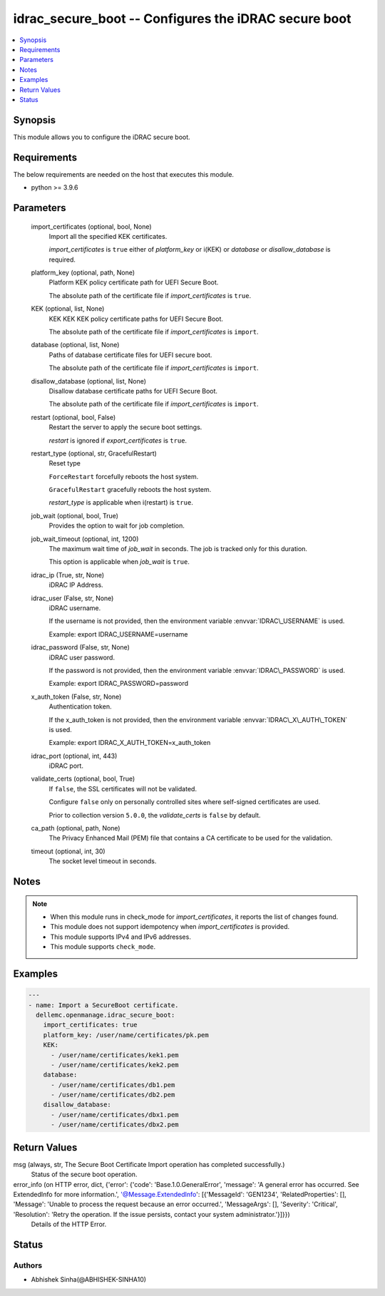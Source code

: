 .. _idrac_secure_boot_module:


idrac_secure_boot -- Configures the iDRAC secure boot
=====================================================

.. contents::
   :local:
   :depth: 1


Synopsis
--------

This module allows you to configure the iDRAC secure boot.



Requirements
------------
The below requirements are needed on the host that executes this module.

- python \>= 3.9.6



Parameters
----------

  import_certificates (optional, bool, None)
    Import all the specified KEK certificates.

    \ :emphasis:`import\_certificates`\  is \ :literal:`true`\  either of \ :emphasis:`platform\_key`\  or i(KEK) or \ :emphasis:`database`\  or \ :emphasis:`disallow\_database`\  is required.


  platform_key (optional, path, None)
    Platform KEK policy certificate path for UEFI Secure Boot.

    The absolute path of the certificate file if \ :emphasis:`import\_certificates`\  is \ :literal:`true`\ .


  KEK (optional, list, None)
    KEK KEK KEK policy certificate paths for UEFI Secure Boot.

    The absolute path of the certificate file if \ :emphasis:`import\_certificates`\  is \ :literal:`import`\ .


  database (optional, list, None)
    Paths of database certificate files for UEFI secure boot.

    The absolute path of the certificate file if \ :emphasis:`import\_certificates`\  is \ :literal:`import`\ .


  disallow_database (optional, list, None)
    Disallow database certificate paths for UEFI Secure Boot.

    The absolute path of the certificate file if \ :emphasis:`import\_certificates`\  is \ :literal:`import`\ .


  restart (optional, bool, False)
    Restart the server to apply the secure boot settings.

    \ :emphasis:`restart`\  is ignored if \ :emphasis:`export\_certificates`\  is \ :literal:`true`\ .


  restart_type (optional, str, GracefulRestart)
    Reset type

    \ :literal:`ForceRestart`\  forcefully reboots the host system.

    \ :literal:`GracefulRestart`\  gracefully reboots the host system.

    \ :emphasis:`restart\_type`\  is applicable when i(restart) is \ :literal:`true`\ .


  job_wait (optional, bool, True)
    Provides the option to wait for job completion.


  job_wait_timeout (optional, int, 1200)
    The maximum wait time of \ :emphasis:`job\_wait`\  in seconds. The job is tracked only for this duration.

    This option is applicable when \ :emphasis:`job\_wait`\  is \ :literal:`true`\ .


  idrac_ip (True, str, None)
    iDRAC IP Address.


  idrac_user (False, str, None)
    iDRAC username.

    If the username is not provided, then the environment variable \ :envvar:`IDRAC\_USERNAME`\  is used.

    Example: export IDRAC\_USERNAME=username


  idrac_password (False, str, None)
    iDRAC user password.

    If the password is not provided, then the environment variable \ :envvar:`IDRAC\_PASSWORD`\  is used.

    Example: export IDRAC\_PASSWORD=password


  x_auth_token (False, str, None)
    Authentication token.

    If the x\_auth\_token is not provided, then the environment variable \ :envvar:`IDRAC\_X\_AUTH\_TOKEN`\  is used.

    Example: export IDRAC\_X\_AUTH\_TOKEN=x\_auth\_token


  idrac_port (optional, int, 443)
    iDRAC port.


  validate_certs (optional, bool, True)
    If \ :literal:`false`\ , the SSL certificates will not be validated.

    Configure \ :literal:`false`\  only on personally controlled sites where self-signed certificates are used.

    Prior to collection version \ :literal:`5.0.0`\ , the \ :emphasis:`validate\_certs`\  is \ :literal:`false`\  by default.


  ca_path (optional, path, None)
    The Privacy Enhanced Mail (PEM) file that contains a CA certificate to be used for the validation.


  timeout (optional, int, 30)
    The socket level timeout in seconds.





Notes
-----

.. note::
   - When this module runs in check\_mode for \ :emphasis:`import\_certificates`\ , it reports the list of changes found.
   - This module does not support idempotency when \ :emphasis:`import\_certificates`\  is provided.
   - This module supports IPv4 and IPv6 addresses.
   - This module supports \ :literal:`check\_mode`\ .




Examples
--------

.. code-block:: yaml+jinja

    
    ---
    - name: Import a SecureBoot certificate.
      dellemc.openmanage.idrac_secure_boot:
        import_certificates: true
        platform_key: /user/name/certificates/pk.pem
        KEK:
          - /user/name/certificates/kek1.pem
          - /user/name/certificates/kek2.pem
        database:
          - /user/name/certificates/db1.pem
          - /user/name/certificates/db2.pem
        disallow_database:
          - /user/name/certificates/dbx1.pem
          - /user/name/certificates/dbx2.pem



Return Values
-------------

msg (always, str, The Secure Boot Certificate Import operation has completed successfully.)
  Status of the secure boot operation.


error_info (on HTTP error, dict, {'error': {'code': 'Base.1.0.GeneralError', 'message': 'A general error has occurred. See ExtendedInfo for more information.', '@Message.ExtendedInfo': [{'MessageId': 'GEN1234', 'RelatedProperties': [], 'Message': 'Unable to process the request because an error occurred.', 'MessageArgs': [], 'Severity': 'Critical', 'Resolution': 'Retry the operation. If the issue persists, contact your system administrator.'}]}})
  Details of the HTTP Error.





Status
------





Authors
~~~~~~~

- Abhishek Sinha(@ABHISHEK-SINHA10)

